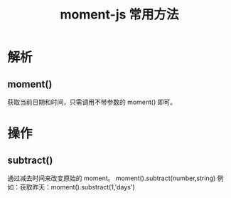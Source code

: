 #+TITLE:      moment-js 常用方法

* 目录                                                    :TOC_4_gh:noexport:
- [[#解析][解析]]
  - [[#moment][moment()]]
- [[#操作][操作]]
  - [[#subtract][subtract()]]

* 解析
** moment()
   获取当前日期和时间，只需调用不带参数的 moment() 即可。

* 操作
** subtract()
   通过减去时间来改变原始的 moment。 moment().subtract(number,string)
   例如：获取昨天：moment().substract(1,'days')
